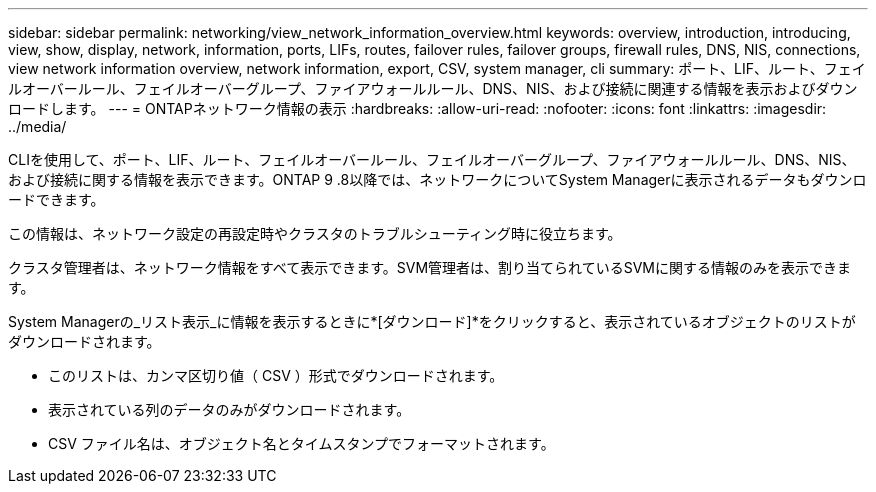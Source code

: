 ---
sidebar: sidebar 
permalink: networking/view_network_information_overview.html 
keywords: overview, introduction, introducing, view, show, display, network, information, ports, LIFs, routes, failover rules, failover groups, firewall rules, DNS, NIS, connections, view network information overview, network information, export, CSV, system manager, cli 
summary: ポート、LIF、ルート、フェイルオーバールール、フェイルオーバーグループ、ファイアウォールルール、DNS、NIS、および接続に関連する情報を表示およびダウンロードします。 
---
= ONTAPネットワーク情報の表示
:hardbreaks:
:allow-uri-read: 
:nofooter: 
:icons: font
:linkattrs: 
:imagesdir: ../media/


[role="lead"]
CLIを使用して、ポート、LIF、ルート、フェイルオーバールール、フェイルオーバーグループ、ファイアウォールルール、DNS、NIS、および接続に関する情報を表示できます。ONTAP 9 .8以降では、ネットワークについてSystem Managerに表示されるデータもダウンロードできます。

この情報は、ネットワーク設定の再設定時やクラスタのトラブルシューティング時に役立ちます。

クラスタ管理者は、ネットワーク情報をすべて表示できます。SVM管理者は、割り当てられているSVMに関する情報のみを表示できます。

System Managerの_リスト表示_に情報を表示するときに*[ダウンロード]*をクリックすると、表示されているオブジェクトのリストがダウンロードされます。

* このリストは、カンマ区切り値（ CSV ）形式でダウンロードされます。
* 表示されている列のデータのみがダウンロードされます。
* CSV ファイル名は、オブジェクト名とタイムスタンプでフォーマットされます。

